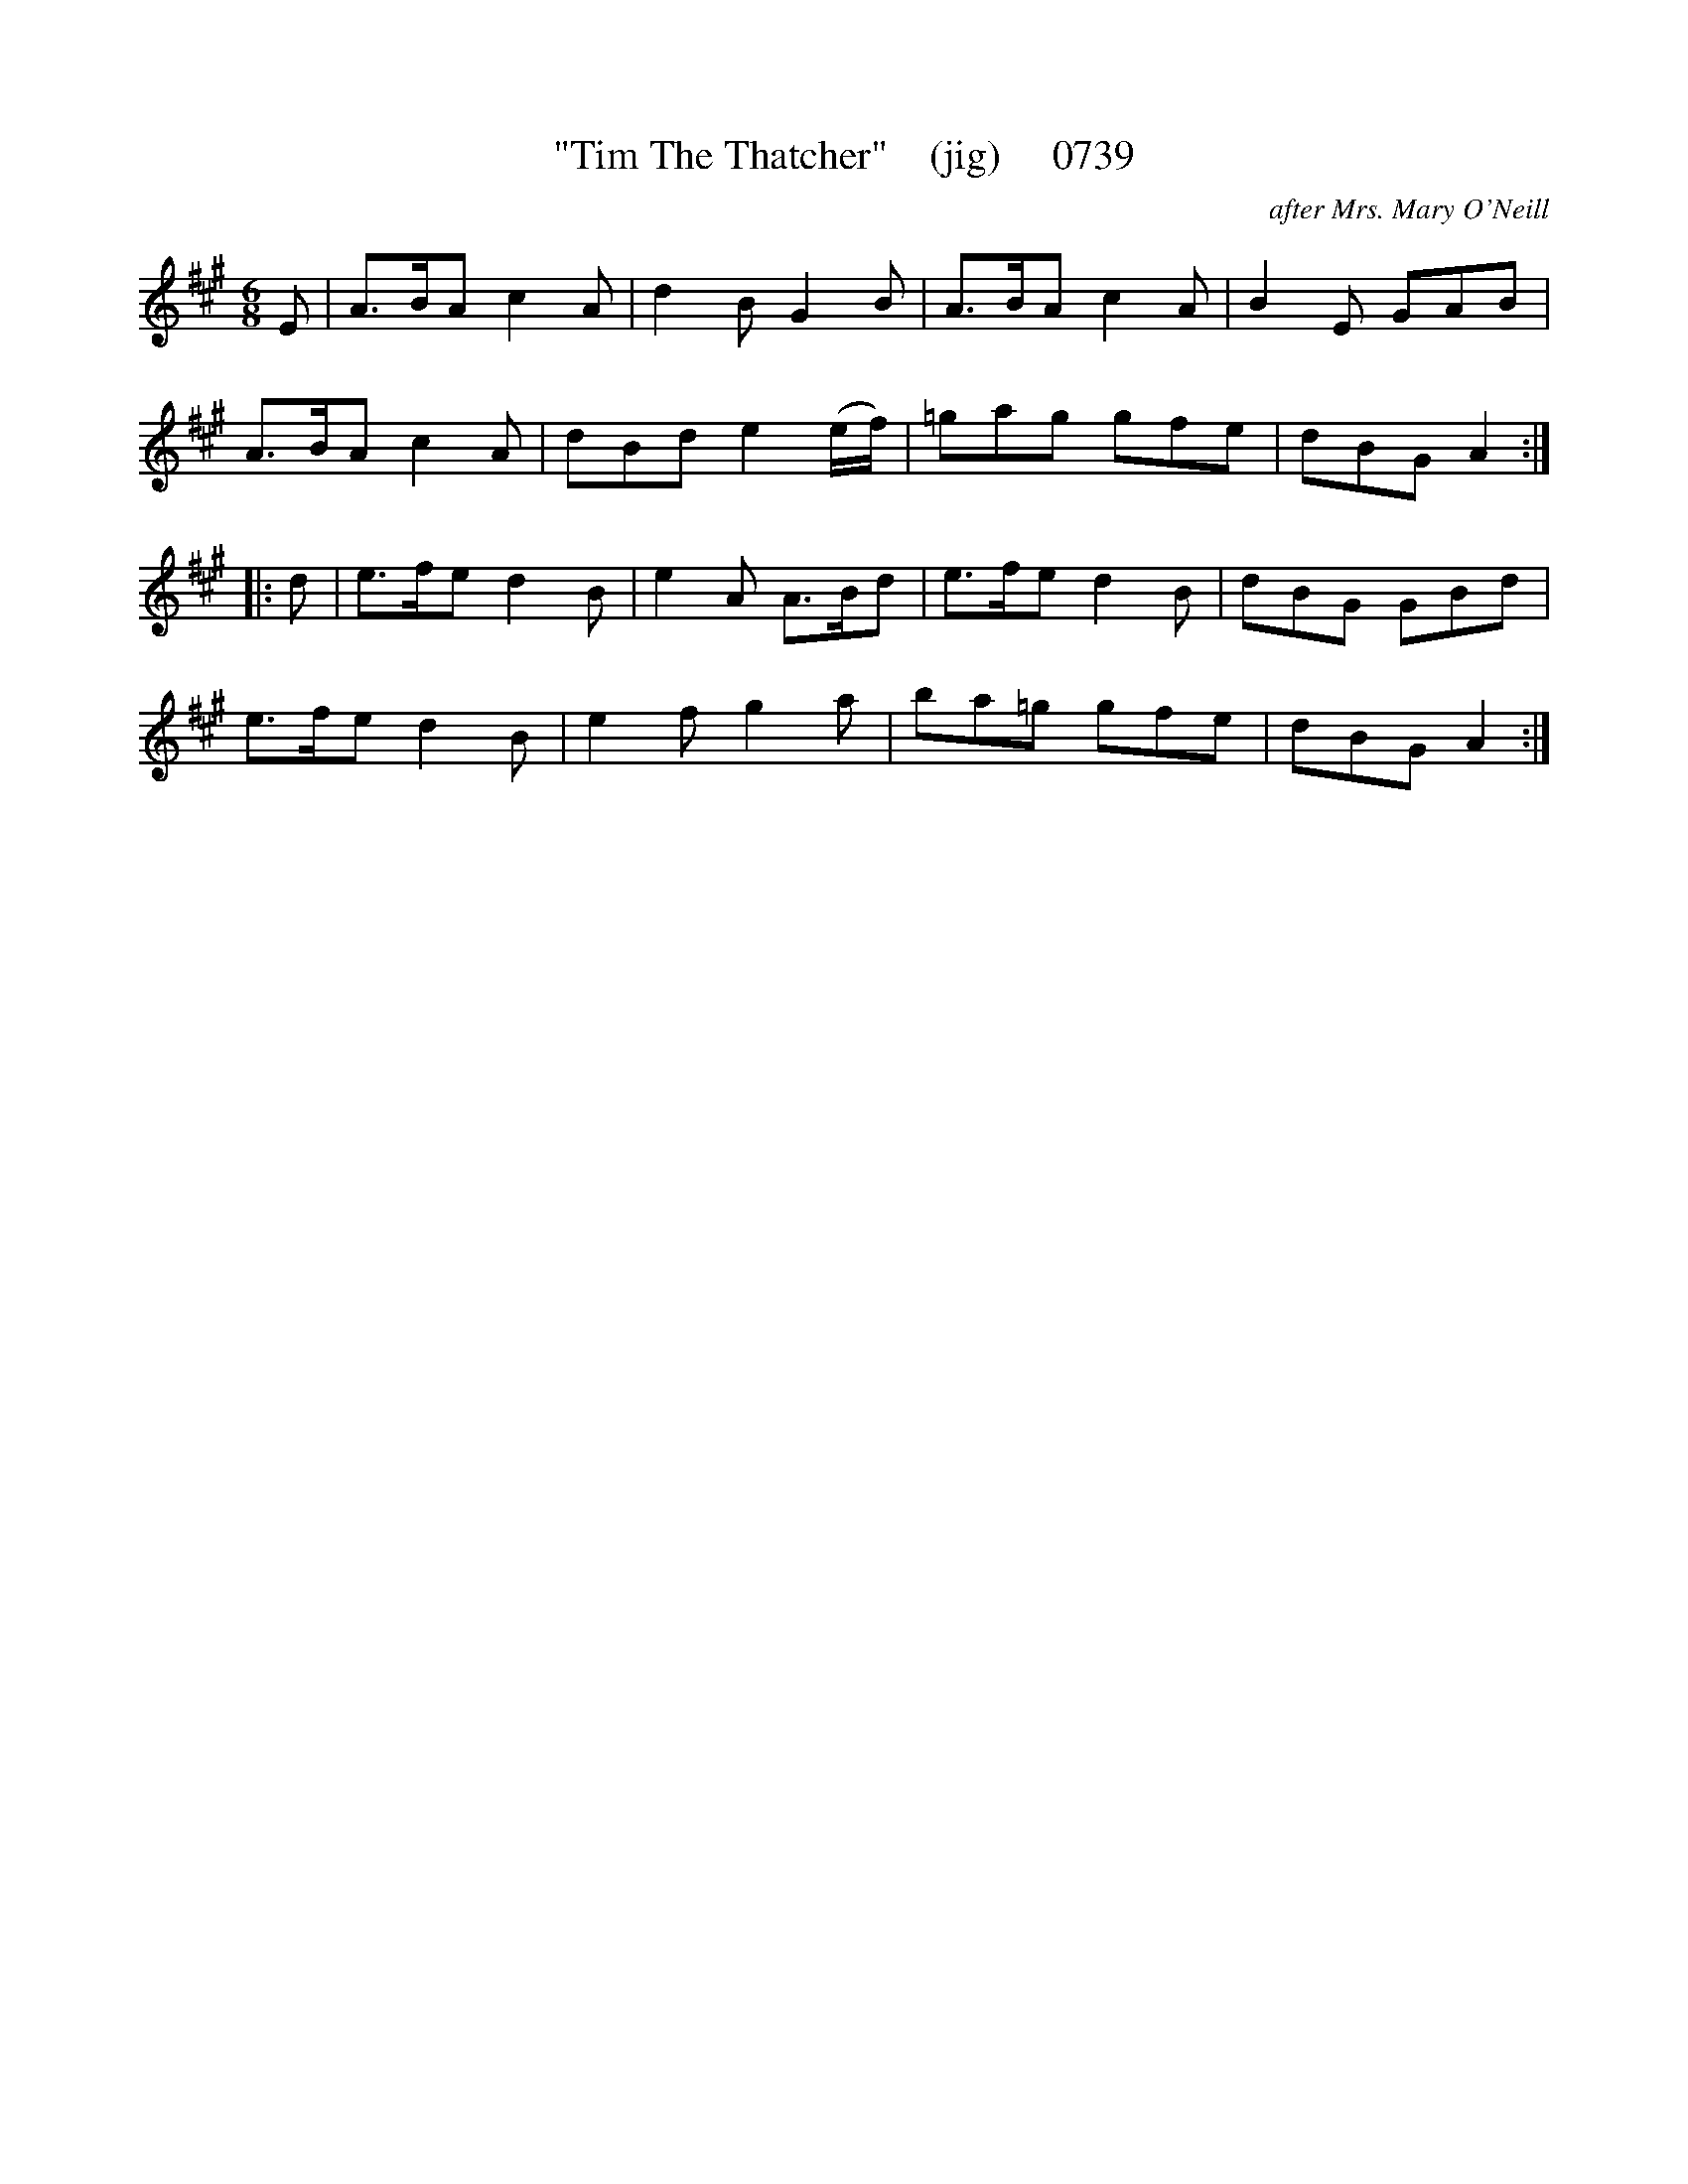 X:0739
T:"Tim The Thatcher"    (jig)     0739
C:after Mrs. Mary O'Neill
B:O'Neill's Music Of Ireland (The 1850) Lyon & Healy, Chicago, 1903 edition
Z:FROM O'NEILL'S TO NOTEWORTHY, FROM NOTEWORTHY TO ABC, MIDI AND .TXT BY VINCE
BRENNAN July 2003 (HTTP://WWW.SOSYOURMOM.COM)
I:abc2nwc
M:6/8
L:1/8
K:A
E|A3/2B/2A c2A|d2B G2B|A3/2B/2A c2A|B2E GAB|
A3/2B/2A c2A|dBd e2(e/2f/2)|=gag gfe|dBG A2:|
|:d|e3/2f/2e d2B|e2A A3/2B/2d|e3/2f/2e d2B|dBG GBd|
e3/2f/2e d2B|e2f g2a|ba=g gfe|dBG A2:|

